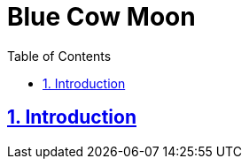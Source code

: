 = Blue Cow Moon
:toc: left
:toclevels: 3
:doctype: book
:sectanchors:
:sectlinks:
:sectnums:
:sectnumlevels: 5
:linkattrs:
:icons: font

== Introduction


